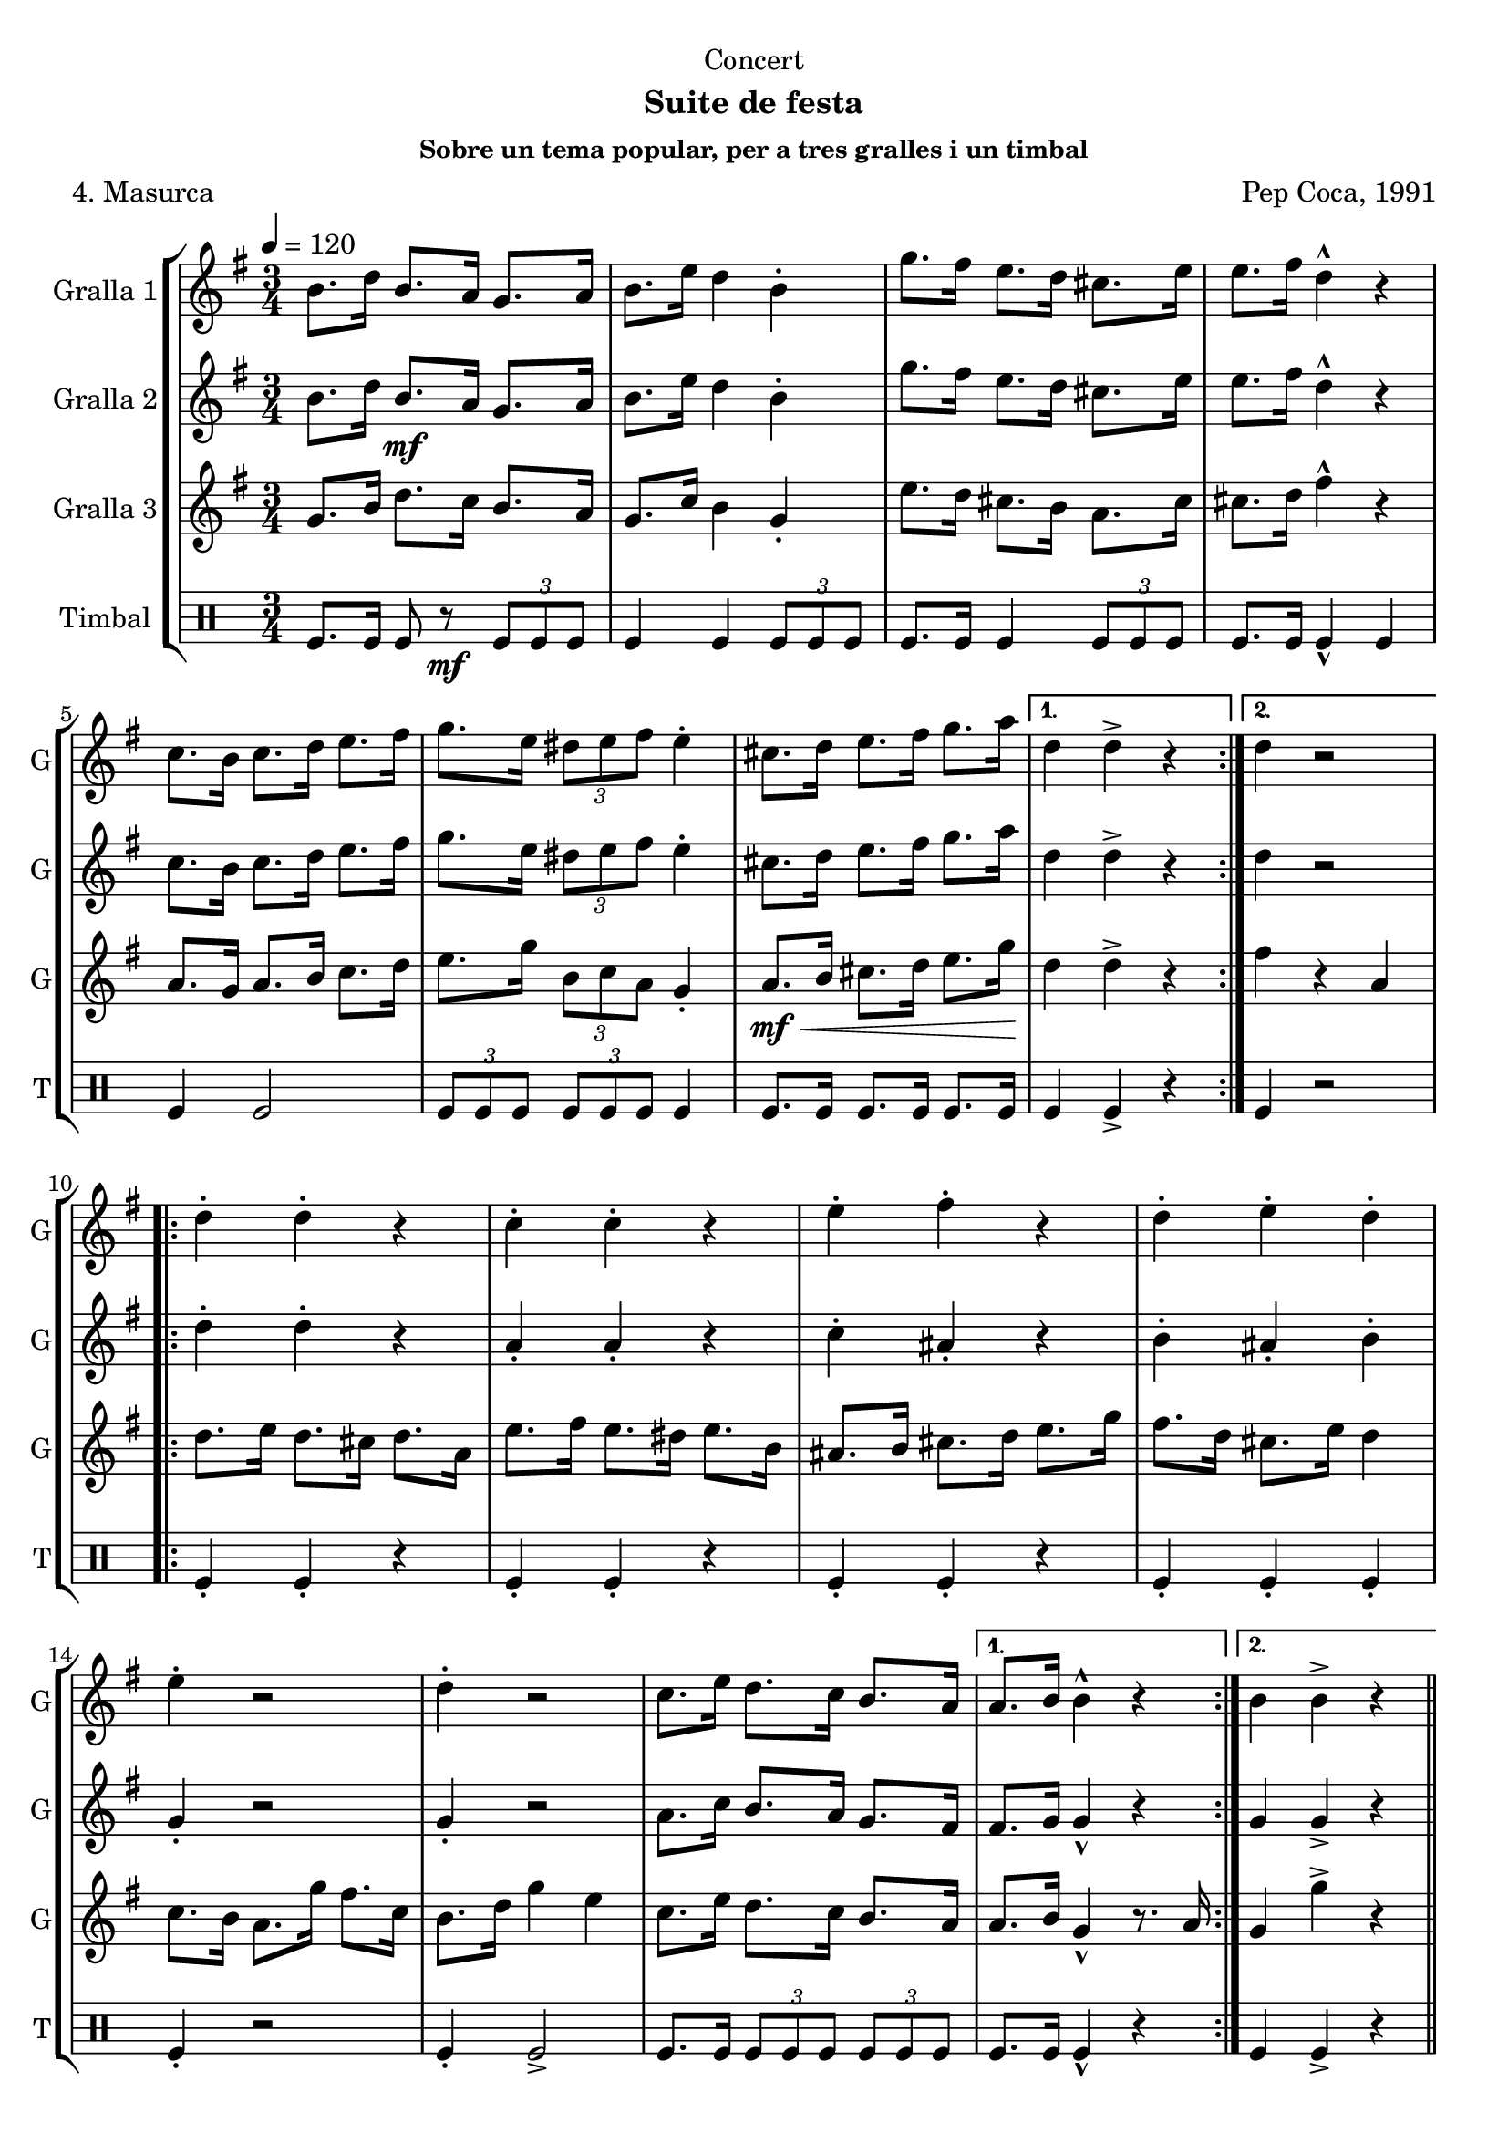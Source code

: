 \version "2.16.2"

\header {
  dedication="Concert"
  title=""
  subtitle="Suite de festa"
  subsubtitle="Sobre un tema popular, per a tres gralles i un timbal"
  poet="4. Masurca"
  meter=""
  piece=""
  composer="Pep Coca, 1991"
  arranger=""
  opus=""
  instrument=""
  copyright=""
  tagline=""
}

liniaroAa =
\relative b'
{
  \tempo 4=120
  \clef treble
  \key g \major
  \time 3/4
  \repeat volta 2 { b8. d16 b8. a16 g8. a16  |
  b8. e16 d4 b-.  |
  g'8. fis16 e8. d16 cis8. e16  |
  e8. fis16 d4-^ r  |
  %05
  c8. b16 c8. d16 e8. fis16  |
  g8. e16 \times 2/3 { dis8 e fis } e4-.  |
  cis8. d16 e8. fis16 g8. a16 \! }
  \alternative { { d,4 d-> r }
  { d4 r2 } }
  %10
  \repeat volta 2 { d4-. d-. r  |
  c4-. c-. r  |
  e4-. fis-. r  |
  d4-. e-. d-.  |
  e4-. r2  |
  %15
  d4-. r2  |
  c8. e16 d8. c16 b8. a16 }
  \alternative { { a8. b16 b4-^ r }
  { b4 b-> r } } \bar "||"
}

liniaroAb =
\relative b'
{
  \tempo 4=120
  \clef treble
  \key g \major
  \time 3/4
  \repeat volta 2 { b8. d16 b8. \mf a16 g8. a16  |
  b8. e16 d4 b-.  |
  g'8. fis16 e8. d16 cis8. e16  |
  e8. fis16 d4-^ r  |
  %05
  c8. b16 c8. d16 e8. fis16  |
  g8. e16 \times 2/3 { dis8 e fis } e4-.  |
  cis8. d16 e8. fis16 g8. a16 }
  \alternative { { d,4 d-> r4 } % kompletite
  { d4 r2 } }
  %10
  \repeat volta 2 { d4-. d-. r  |
  a4-. a-. r  |
  c4-. ais-. r  |
  b4-. ais-. b-.  |
  g4-. r2  |
  %15
  g4-. r2  |
  a8. c16 b8. a16 g8. fis16 }
  \alternative { { fis8. g16 g4-^ r }
  { g4 g-> r } } \bar "||"
}

liniaroAc =
\relative g'
{
  \tempo 4=120
  \clef treble
  \key g \major
  \time 3/4
  \repeat volta 2 { g8. b16 d8. c16 b8. a16  |
  g8. c16 b4 g-.  |
  e'8. d16 cis8. b16 a8. cis16  |
  cis8. d16 fis4-^ r  |
  %05
  a,8. g16 a8. b16 c8. d16  |
  e8. g16 \times 2/3 { b,8 c a } g4-.  |
  a8. \mf \< b16 cis8. d16 e8. g16 \! }
  \alternative { { d4 d-> r }
  { fis4 r a, } }
  %10
  \repeat volta 2 { d8. e16 d8. cis16 d8. a16  |
  e'8. fis16 e8. dis16 e8. b16  |
  ais8. b16 cis8. d16 e8. g16  |
  fis8. d16 cis8. e16 d4  |
  c8. b16 a8. g'16 fis8. c16  |
  %15
  b8. d16 g4 e  |
  c8. e16 d8. c16 b8. a16 }
  \alternative { { a8. b16 g4-^ r8. a16 }
  { g4 g'-> r } } \bar "||"
}

liniaroAd =
\drummode
{
  \tempo 4=120
  \time 3/4
  \repeat volta 2 { tomfl8. tomfl16 tomfl8 r \mf \times 2/3 { tomfl tomfl tomfl }  |
  tomfl4 tomfl \times 2/3 { tomfl8 tomfl tomfl }  |
  tomfl8. tomfl16 tomfl4 \times 2/3 { tomfl8 tomfl tomfl }  |
  tomfl8. tomfl16 tomfl4-^ tomfl  |
  %05
  tomfl4 tomfl2  |
  \times 2/3 { tomfl8 tomfl tomfl } \times 2/3 { tomfl tomfl tomfl } tomfl4  |
  tomfl8. tomfl16 tomfl8. tomfl16 tomfl8. tomfl16 }
  \alternative { { tomfl4 tomfl-> r }
  { tomfl4 r2 } }
  %10
  \repeat volta 2 { tomfl4-. tomfl-. r  |
  tomfl4-. tomfl-. r  |
  tomfl4-. tomfl-. r  |
  tomfl4-. tomfl-. tomfl-.  |
  tomfl4-. r2  |
  %15
  tomfl4-. tomfl2->  |
  tomfl8. tomfl16 \times 2/3 { tomfl8 tomfl tomfl } \times 2/3 { tomfl tomfl tomfl } }
  \alternative { { tomfl8. tomfl16 tomfl4-^ r }
  { tomfl4 tomfl-> r } } \bar "||"
}

\bookpart {
  \score {
    \new StaffGroup {
      \override Score.RehearsalMark #'self-alignment-X = #LEFT
      <<
        \new Staff \with {instrumentName = #"Gralla 1" shortInstrumentName = #"G"} \liniaroAa
        \new Staff \with {instrumentName = #"Gralla 2" shortInstrumentName = #"G"} \liniaroAb
        \new Staff \with {instrumentName = #"Gralla 3" shortInstrumentName = #"G"} \liniaroAc
        \new DrumStaff \with {instrumentName = #"Timbal" shortInstrumentName = #"T"} \liniaroAd
      >>
    }
    \layout {}
  }
  \score { \unfoldRepeats
    \new StaffGroup {
      \override Score.RehearsalMark #'self-alignment-X = #LEFT
      <<
        \new Staff \with {instrumentName = #"Gralla 1" shortInstrumentName = #"G"} \liniaroAa
        \new Staff \with {instrumentName = #"Gralla 2" shortInstrumentName = #"G"} \liniaroAb
        \new Staff \with {instrumentName = #"Gralla 3" shortInstrumentName = #"G"} \liniaroAc
        \new DrumStaff \with {instrumentName = #"Timbal" shortInstrumentName = #"T"} \liniaroAd
      >>
    }
    \midi {
      \set Staff.midiInstrument = "oboe"
      \set DrumStaff.midiInstrument = "drums"
    }
  }
}

\bookpart {
  \header {instrument="Gralla 1"}
  \score {
    \new StaffGroup {
      \override Score.RehearsalMark #'self-alignment-X = #LEFT
      <<
        \new Staff \liniaroAa
      >>
    }
    \layout {}
  }
  \score { \unfoldRepeats
    \new StaffGroup {
      \override Score.RehearsalMark #'self-alignment-X = #LEFT
      <<
        \new Staff \liniaroAa
      >>
    }
    \midi {
      \set Staff.midiInstrument = "oboe"
      \set DrumStaff.midiInstrument = "drums"
    }
  }
}

\bookpart {
  \header {instrument="Gralla 2"}
  \score {
    \new StaffGroup {
      \override Score.RehearsalMark #'self-alignment-X = #LEFT
      <<
        \new Staff \liniaroAb
      >>
    }
    \layout {}
  }
  \score { \unfoldRepeats
    \new StaffGroup {
      \override Score.RehearsalMark #'self-alignment-X = #LEFT
      <<
        \new Staff \liniaroAb
      >>
    }
    \midi {
      \set Staff.midiInstrument = "oboe"
      \set DrumStaff.midiInstrument = "drums"
    }
  }
}

\bookpart {
  \header {instrument="Gralla 3"}
  \score {
    \new StaffGroup {
      \override Score.RehearsalMark #'self-alignment-X = #LEFT
      <<
        \new Staff \liniaroAc
      >>
    }
    \layout {}
  }
  \score { \unfoldRepeats
    \new StaffGroup {
      \override Score.RehearsalMark #'self-alignment-X = #LEFT
      <<
        \new Staff \liniaroAc
      >>
    }
    \midi {
      \set Staff.midiInstrument = "oboe"
      \set DrumStaff.midiInstrument = "drums"
    }
  }
}

\bookpart {
  \header {instrument="Timbal"}
  \score {
    \new StaffGroup {
      \override Score.RehearsalMark #'self-alignment-X = #LEFT
      <<
        \new DrumStaff \liniaroAd
      >>
    }
    \layout {}
  }
  \score { \unfoldRepeats
    \new StaffGroup {
      \override Score.RehearsalMark #'self-alignment-X = #LEFT
      <<
        \new DrumStaff \liniaroAd
      >>
    }
    \midi {
      \set Staff.midiInstrument = "oboe"
      \set DrumStaff.midiInstrument = "drums"
    }
  }
}

